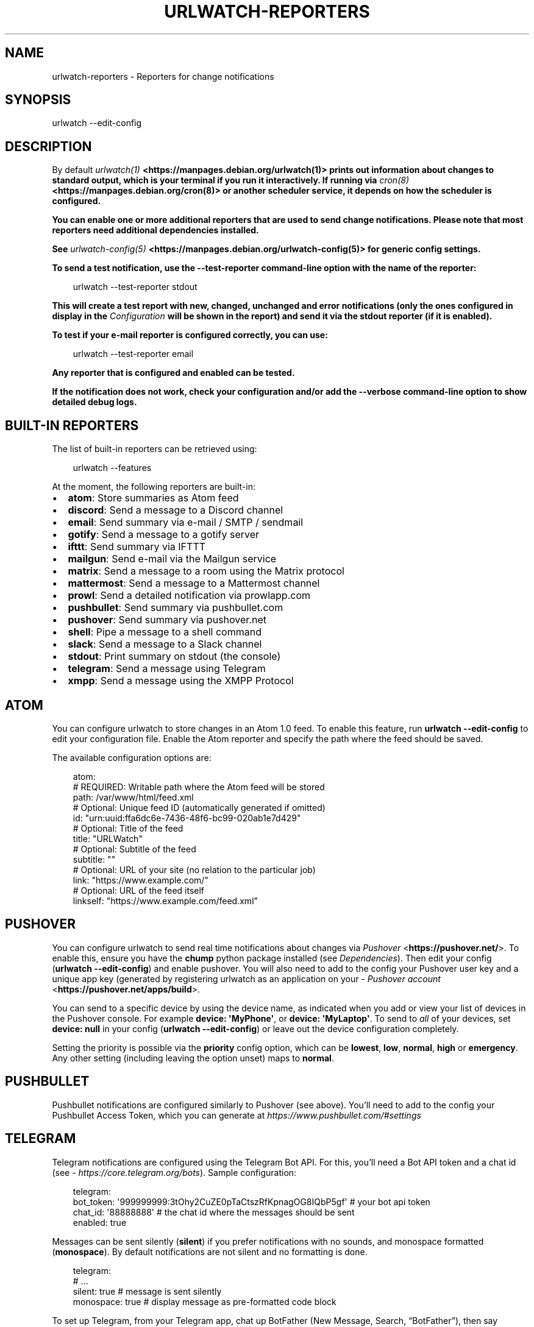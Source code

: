 .\" Man page generated from reStructuredText.
.
.
.nr rst2man-indent-level 0
.
.de1 rstReportMargin
\\$1 \\n[an-margin]
level \\n[rst2man-indent-level]
level margin: \\n[rst2man-indent\\n[rst2man-indent-level]]
-
\\n[rst2man-indent0]
\\n[rst2man-indent1]
\\n[rst2man-indent2]
..
.de1 INDENT
.\" .rstReportMargin pre:
. RS \\$1
. nr rst2man-indent\\n[rst2man-indent-level] \\n[an-margin]
. nr rst2man-indent-level +1
.\" .rstReportMargin post:
..
.de UNINDENT
. RE
.\" indent \\n[an-margin]
.\" old: \\n[rst2man-indent\\n[rst2man-indent-level]]
.nr rst2man-indent-level -1
.\" new: \\n[rst2man-indent\\n[rst2man-indent-level]]
.in \\n[rst2man-indent\\n[rst2man-indent-level]]u
..
.TH "URLWATCH-REPORTERS" "5" "May 14, 2025" "" "urlwatch"
.SH NAME
urlwatch-reporters \- Reporters for change notifications
.SH SYNOPSIS
.sp
urlwatch \-\-edit\-config
.SH DESCRIPTION
.sp
By default \fB\X'tty: link https://manpages.debian.org/urlwatch(1)'\fI\%urlwatch(1)\fP <\fBhttps://manpages.debian.org/urlwatch(1)\fP>\X'tty: link'\fP prints out information about changes to standard
output, which is your terminal if you run it interactively. If running
via \fB\X'tty: link https://manpages.debian.org/cron(8)'\fI\%cron(8)\fP <\fBhttps://manpages.debian.org/cron(8)\fP>\X'tty: link'\fP or another scheduler service, it depends on how the scheduler
is configured.
.sp
You can enable one or more additional reporters that are used to send
change notifications. Please note that most reporters need additional
dependencies installed.
.sp
See \fB\X'tty: link https://manpages.debian.org/urlwatch-config(5)'\fI\%urlwatch\-config(5)\fP <\fBhttps://manpages.debian.org/urlwatch-config(5)\fP>\X'tty: link'\fP for generic config settings.
.sp
To send a test notification, use the \fB\-\-test\-reporter\fP command\-line option
with the name of the reporter:
.INDENT 0.0
.INDENT 3.5
.sp
.EX
urlwatch \-\-test\-reporter stdout
.EE
.UNINDENT
.UNINDENT
.sp
This will create a test report with \fBnew\fP, \fBchanged\fP, \fBunchanged\fP and
\fBerror\fP notifications (only the ones configured in \fBdisplay\fP in the
\fI\%Configuration\fP will be shown in the report) and send it via the
\fBstdout\fP reporter (if it is enabled).
.sp
To test if your e\-mail reporter is configured correctly, you can use:
.INDENT 0.0
.INDENT 3.5
.sp
.EX
urlwatch \-\-test\-reporter email
.EE
.UNINDENT
.UNINDENT
.sp
Any reporter that is configured and enabled can be tested.
.sp
If the notification does not work, check your configuration and/or add
the \fB\-\-verbose\fP command\-line option to show detailed debug logs.
.SH BUILT-IN REPORTERS
.sp
The list of built\-in reporters can be retrieved using:
.INDENT 0.0
.INDENT 3.5
.sp
.EX
urlwatch \-\-features
.EE
.UNINDENT
.UNINDENT
.sp
At the moment, the following reporters are built\-in:
.INDENT 0.0
.IP \(bu 2
\fBatom\fP: Store summaries as Atom feed
.IP \(bu 2
\fBdiscord\fP: Send a message to a Discord channel
.IP \(bu 2
\fBemail\fP: Send summary via e\-mail / SMTP / sendmail
.IP \(bu 2
\fBgotify\fP: Send a message to a gotify server
.IP \(bu 2
\fBifttt\fP: Send summary via IFTTT
.IP \(bu 2
\fBmailgun\fP: Send e\-mail via the Mailgun service
.IP \(bu 2
\fBmatrix\fP: Send a message to a room using the Matrix protocol
.IP \(bu 2
\fBmattermost\fP: Send a message to a Mattermost channel
.IP \(bu 2
\fBprowl\fP: Send a detailed notification via prowlapp.com
.IP \(bu 2
\fBpushbullet\fP: Send summary via pushbullet.com
.IP \(bu 2
\fBpushover\fP: Send summary via pushover.net
.IP \(bu 2
\fBshell\fP: Pipe a message to a shell command
.IP \(bu 2
\fBslack\fP: Send a message to a Slack channel
.IP \(bu 2
\fBstdout\fP: Print summary on stdout (the console)
.IP \(bu 2
\fBtelegram\fP: Send a message using Telegram
.IP \(bu 2
\fBxmpp\fP: Send a message using the XMPP Protocol
.UNINDENT
.SH ATOM
.sp
You can configure urlwatch to store changes in an Atom 1.0 feed.
To enable this feature, run \fBurlwatch \-\-edit\-config\fP to edit your configuration
file. Enable the Atom reporter and specify the path where the feed should be
saved.
.sp
The available configuration options are:
.INDENT 0.0
.INDENT 3.5
.sp
.EX
atom:
  # REQUIRED: Writable path where the Atom feed will be stored
  path: /var/www/html/feed.xml
  # Optional: Unique feed ID (automatically generated if omitted)
  id: \(dqurn:uuid:ffa6dc6e\-7436\-48f6\-bc99\-020ab1e7d429\(dq
  # Optional: Title of the feed
  title: \(dqURLWatch\(dq
  # Optional: Subtitle of the feed
  subtitle: \(dq\(dq
  # Optional: URL of your site (no relation to the particular job)
  link: \(dqhttps://www.example.com/\(dq
  # Optional: URL of the feed itself
  linkself: \(dqhttps://www.example.com/feed.xml\(dq
.EE
.UNINDENT
.UNINDENT
.SH PUSHOVER
.sp
You can configure urlwatch to send real time notifications about changes
via \X'tty: link https://pushover.net/'\fI\%Pushover\fP <\fBhttps://pushover.net/\fP>\X'tty: link'\&. To enable this, ensure you have the
\fBchump\fP python package installed (see \fI\%Dependencies\fP). Then edit your config
(\fBurlwatch \-\-edit\-config\fP) and enable pushover. You will also need to
add to the config your Pushover user key and a unique app key (generated
by registering urlwatch as an application on your \X'tty: link https://pushover.net/apps/build'\fI\%Pushover account\fP <\fBhttps://pushover.net/apps/build\fP>\X'tty: link'\&.
.sp
You can send to a specific device by using the device name, as indicated
when you add or view your list of devices in the Pushover console. For
example \fBdevice:  \(aqMyPhone\(aq\fP, or \fBdevice: \(aqMyLaptop\(aq\fP\&. To send to
\fIall\fP of your devices, set \fBdevice: null\fP in your config
(\fBurlwatch \-\-edit\-config\fP) or leave out the device configuration
completely.
.sp
Setting the priority is possible via the \fBpriority\fP config option, which
can be \fBlowest\fP, \fBlow\fP, \fBnormal\fP, \fBhigh\fP or \fBemergency\fP\&. Any
other setting (including leaving the option unset) maps to \fBnormal\fP\&.
.SH PUSHBULLET
.sp
Pushbullet notifications are configured similarly to Pushover (see
above). You’ll need to add to the config your Pushbullet Access Token,
which you can generate at \X'tty: link https://www.pushbullet.com/#settings'\fI\%https://www.pushbullet.com/#settings\fP\X'tty: link'
.SH TELEGRAM
.sp
Telegram notifications are configured using the Telegram Bot API. For
this, you’ll need a Bot API token and a chat id (see
\X'tty: link https://core.telegram.org/bots'\fI\%https://core.telegram.org/bots\fP\X'tty: link'). Sample configuration:
.INDENT 0.0
.INDENT 3.5
.sp
.EX
telegram:
  bot_token: \(aq999999999:3tOhy2CuZE0pTaCtszRfKpnagOG8IQbP5gf\(aq # your bot api token
  chat_id: \(aq88888888\(aq # the chat id where the messages should be sent
  enabled: true
.EE
.UNINDENT
.UNINDENT
.sp
Messages can be sent silently (\fBsilent\fP) if you prefer notifications
with no sounds, and monospace formatted (\fBmonospace\fP).
By default notifications are not silent and no formatting is done.
.INDENT 0.0
.INDENT 3.5
.sp
.EX
telegram:
  # ...
  silent: true # message is sent silently
  monospace: true # display message as pre\-formatted code block
.EE
.UNINDENT
.UNINDENT
.sp
To set up Telegram, from your Telegram app, chat up BotFather (New
Message, Search, “BotFather”), then say \fB/newbot\fP and follow the
instructions. Eventually it will tell you the bot token (in the form
seen above, \fB<number>:<random string>\fP) \- add this to your config
file.
.sp
You can then click on the link of your bot, which will send the message
\fB/start\fP\&. At this point, you can use the command
\fBurlwatch \-\-telegram\-chats\fP to list the private chats the bot is
involved with. This is the chat ID that you need to put into the config
file as \fBchat_id\fP\&. You may add multiple chat IDs as a YAML list:
.INDENT 0.0
.INDENT 3.5
.sp
.EX
telegram:
  bot_token: \(aq999999999:3tOhy2CuZE0pTaCtszRfKpnagOG8IQbP5gf\(aq # your bot api token
  chat_id:
    \- \(aq11111111\(aq
    \- \(aq22222222\(aq
  enabled: true
.EE
.UNINDENT
.UNINDENT
.sp
Don’t forget to also enable the reporter.
.SH SLACK
.sp
Slack notifications are configured using “Slack Incoming Webhooks”. Here
is a sample configuration:
.INDENT 0.0
.INDENT 3.5
.sp
.EX
slack:
  webhook_url: \(aqhttps://hooks.slack.com/services/T50TXXXXXU/BDVYYYYYYY/PWTqwyFM7CcCfGnNzdyDYZ\(aq
  enabled: true
.EE
.UNINDENT
.UNINDENT
.sp
To set up Slack, from you Slack Team, create a new app and activate
“Incoming Webhooks” on a channel, you’ll get a webhook URL, copy it into
the configuration as seen above.
.SH MATTERMOST
.sp
Mattermost notifications are set up the same way as Slack notifications,
the webhook URL is different:
.INDENT 0.0
.INDENT 3.5
.sp
.EX
mattermost:
  webhook_url: \(aqhttp://{your\-mattermost\-site}/hooks/XXXXXXXXXXXXXXXXXXXXXX\(aq
  enabled: true
.EE
.UNINDENT
.UNINDENT
.sp
See \X'tty: link https://developers.mattermost.com/integrate/incoming-webhooks/'\fI\%Incoming Webooks\fP <\fBhttps://developers.mattermost.com/integrate/incoming-webhooks/\fP>\X'tty: link'
in the Mattermost documentation for details.
.SH DISCORD
.sp
Discord notifications are configured using “Discord Incoming Webhooks”. Here
is a sample configuration:
.INDENT 0.0
.INDENT 3.5
.sp
.EX
discord:
   webhook_url: \(aqhttps://discordapp.com/api/webhooks/11111XXXXXXXXXXX/BBBBYYYYYYYYYYYYYYYYYYYYYYYyyyYYYYYYYYYYYYYY\(aq
   enabled: true
   embed: true
   colored: true
   subject: \(aq{count} changes: {jobs}\(aq
.EE
.UNINDENT
.UNINDENT
.sp
To set up Discord, from your Discord Server settings, select Integration and then create a \(dqNew Webhook\(dq, give the webhook a name to post under, select a channel, push \(dqCopy Webhook URL\(dq and paste it into the configuration as seen above.
.sp
Embedded content might be easier to read and identify individual reports. Subject precedes the embedded report and is only used when \fIembed\fP is true.
.sp
When \fIcolored\fP is true reports will be embedded in code section (with diff syntax) to enable colors.
.SH GOTIFY
.sp
[Gotify](\X'tty: link https://gotify.net/'\fI\%https://gotify.net/\fP\X'tty: link') is a server for sending and receiving messages in real\-time through WebSockets.
.sp
To push notifications to a gotify server you need an application token.
.sp
You can create one for urlwatch like so:
.INDENT 0.0
.IP 1. 3
Log into your gotify server\(aqs Web\-UI.
.IP 2. 3
Navigate to the “APPS” tab.
.IP 3. 3
Click on the “CREATE APPLICATION” button.
.IP 4. 3
Fill out the fields and press “CREATE”.
.IP 5. 3
Click on the eye icon of the newly created entry and copy the token.
.UNINDENT
.sp
Here is a sample configuration:
.INDENT 0.0
.INDENT 3.5
.sp
.EX
gotify:
  enabled: true
  priority: 4
  server_url: \(dqhttp://127.0.0.1:8090\(dq
  title: null
  token: \(dqAa1yyikLFjEm35A\(dq
.EE
.UNINDENT
.UNINDENT
.SH IFTTT
.sp
To configure IFTTT events, you need to retrieve your key from here:
.sp
\X'tty: link https://ifttt.com/maker_webhooks/settings'\fI\%https://ifttt.com/maker_webhooks/settings\fP\X'tty: link'
.sp
The URL shown in \(dqAccount Info\(dq has the following format:
.INDENT 0.0
.INDENT 3.5
.sp
.EX
https://maker.ifttt.com/use/{key}
.EE
.UNINDENT
.UNINDENT
.sp
In this URL, \fB{key}\fP is your API key. The configuration should look like
this (you can pick any event name you want):
.INDENT 0.0
.INDENT 3.5
.sp
.EX
ifttt:
  enabled: true
  key: aA12abC3D456efgHIjkl7m
  event: event_name_you_want
.EE
.UNINDENT
.UNINDENT
.sp
The event will contain three values in the posted JSON:
.INDENT 0.0
.IP \(bu 2
\fBvalue1\fP: The type of change (\fBnew\fP, \fBchanged\fP, \fBunchanged\fP or \fBerror\fP)
.IP \(bu 2
\fBvalue2\fP: The name of the job (\fBname\fP key in \fBjobs.yaml\fP)
.IP \(bu 2
\fBvalue3\fP: The location of the job (\fBurl\fP, \fBcommand\fP or \fBnavigate\fP key in \fBjobs.yaml\fP)
.UNINDENT
.sp
These values will be passed on to the Action in your Recipe.
.SH MATRIX
.sp
You can have notifications sent to you through the \X'tty: link https://matrix.org'\fI\%Matrix protocol\fP <\fBhttps://matrix.org\fP>\X'tty: link'\&.
.sp
To achieve this, you first need to register a Matrix account for the bot
on any homeserver.
.sp
You then need to acquire an access token and room ID, using the
following instructions adapted from \X'tty: link https://t2bot.io/docs/access_tokens/'\fI\%this
guide\fP <\fBhttps://t2bot.io/docs/access_tokens/\fP>\X'tty: link':
.INDENT 0.0
.IP 1. 3
Open \X'tty: link https://riot.im/app/'\fI\%Riot.im\fP <\fBhttps://riot.im/app/\fP>\X'tty: link' in a private browsing window
.IP 2. 3
Register/Log in as your bot, using its user ID and password.
.IP 3. 3
Set the display name and avatar, if desired.
.IP 4. 3
In the settings page, select the \(dqHelp & About\(dq tab, scroll down to the bottom and click Access
Token: <click to reveal>.
.IP 5. 3
Copy the highlighted text to your configuration.
.IP 6. 3
Join the room that you wish to send notifications to.
.IP 7. 3
Go to the Room Settings (gear icon) and copy the \fIInternal Room ID\fP
from the bottom.
.IP 8. 3
Close the private browsing window \fBbut do not log out, as this
invalidates the Access Token\fP\&.
.UNINDENT
.sp
Here is a sample configuration:
.INDENT 0.0
.INDENT 3.5
.sp
.EX
matrix:
  homeserver: https://matrix.org
  access_token: \(dqYOUR_TOKEN_HERE\(dq
  room_id: \(dq!roomroomroom:matrix.org\(dq
  enabled: true
.EE
.UNINDENT
.UNINDENT
.sp
You will probably want to use the following configuration for the
\fBmarkdown\fP reporter, if you intend to post change notifications to a
public Matrix room, as the messages quickly become noisy:
.INDENT 0.0
.INDENT 3.5
.sp
.EX
markdown:
  details: false
  footer: false
  minimal: true
  enabled: true
.EE
.UNINDENT
.UNINDENT
.SH E-MAIL VIA SENDMAIL
.sp
You can send email via the system\(aqs \fBsendmail\fP command provided by the MTA. You need to set \fBmethod: sendmail\fP in the config file:
.INDENT 0.0
.INDENT 3.5
.sp
.EX
report:
  email:
    enabled: true
    from: \(aqpostmaster@example.com\(aq
    to: \(aqrecipient@bar.com\(aq
    method: sendmail
.EE
.UNINDENT
.UNINDENT
.SH E-MAIL VIA GMAIL SMTP
.sp
You need to configure your GMail account to allow for “less secure”
(password\-based) apps to login:
.INDENT 0.0
.IP 1. 3
Go to \X'tty: link https://myaccount.google.com/'\fI\%https://myaccount.google.com/\fP\X'tty: link'
.IP 2. 3
Click on “Sign\-in & security”
.IP 3. 3
Scroll all the way down to “Allow less secure apps” and enable it
.UNINDENT
.sp
You do not want to do this with your primary GMail account, but
rather on a separate account that you create just for sending mails
via urlwatch. Allowing less secure apps and storing the password
(even if it\(aqs in the keychain) is not good security practice for your
primary account.
.sp
Now, start the configuration editor:
.INDENT 0.0
.INDENT 3.5
.sp
.EX
urlwatch \-\-edit\-config
.EE
.UNINDENT
.UNINDENT
.sp
These are the keys you need to configure:
.INDENT 0.0
.INDENT 3.5
.sp
.EX
report:
  email:
    enabled: true
    from: your.username@gmail.com
    to: your.destination.email@example.com
    method: smtp
    smtp:
      host: smtp.gmail.com
      auth: true
      port: 587
      starttls: true
.EE
.UNINDENT
.UNINDENT
.sp
The password is best stored in your keychain, and not in the config
file. To store the password, run:
.INDENT 0.0
.INDENT 3.5
.sp
.EX
urlwatch \-\-smtp\-login
.EE
.UNINDENT
.UNINDENT
.sp
This will query your password, check the login, and store it in your
keychain. Subsequent runs will use this password for logging in.
.SH E-MAIL VIA AMAZON SIMPLE E-MAIL SERVICE (SES)
.sp
Same as the GMail configuration above, but use e.g.
\fBemail\-smtp.us\-west\-2.amazonaws.com\fP as the SMTP host, and
username and port settings according to SES\(aqs login page.
.SH SMTP LOGIN WITHOUT KEYRING
.sp
If for whatever reason you cannot use a keyring to store your password
(for example, when using it from a \fBcron\fP job) you can also set the
\fBinsecure_password\fP option in the SMTP config:
.INDENT 0.0
.INDENT 3.5
.sp
.EX
report:
  email:
    smtp:
      auth: true
      insecure_password: secret123
.EE
.UNINDENT
.UNINDENT
.sp
The \fBinsecure_password\fP key will be preferred over the data stored in
the keyring. Please note that as the name says, storing the password as
plaintext in the configuration is insecure and bad practice, but for an
e\-mail account that’s only dedicated for sending mails this might be a
way. \fBNever ever use this with your primary e\-mail account!\fP
Seriously! Create a throw\-away GMail (or other) account just for sending
out those e\-mails or use local \fBsendmail\fP with a mail server
configured instead of relying on SMTP and password auth.
.sp
Note that this makes it really easy for your password to be picked up by
software running on your machine, by other users logged into the system
and/or for the password to appear in log files accidentally.
.SH XMPP
.sp
You can have notifications sent to you through the \fIXMPP protocol\fP\&.
.sp
To achieve this, you should register a new XMPP account that is just
used for urlwatch.
.sp
Here is a sample configuration:
.INDENT 0.0
.INDENT 3.5
.sp
.EX
xmpp:
  enabled: true
  sender: \(dqBOT_ACCOUNT_NAME\(dq
  recipient: \(dqYOUR_ACCOUNT_NAME\(dq
.EE
.UNINDENT
.UNINDENT
.sp
The password is not stored in the config file, but in your keychain. To
store the password, run: \fBurlwatch \-\-xmpp\-login\fP and enter your
password.
.sp
If for whatever reason you cannot use a keyring to store your password
you can also set the \fBinsecure_password\fP option in the XMPP config.
For more information about the security implications, see
\fI\%SMTP login without keyring\fP\&.
.SH PROWL
.sp
You can have notifications sent to you through the \fIProwl\fP push
notification service, to receive the notification on iOS.
.sp
To achieve this, you should register a new Prowl account, and have
the Prowl application installed on your iOS device.
.sp
To create an API key for urlwatch:
.INDENT 0.0
.IP 1. 3
Log into the Prowl website at \X'tty: link https://prowlapp.com/'\fI\%https://prowlapp.com/\fP\X'tty: link'
.IP 2. 3
Navigate to the “API Keys” tab.
.IP 3. 3
Scroll to the “Generate a new API key” section.
.IP 4. 3
Give the key a note that will remind you you\(aqve used it for urlwatch.
.IP 5. 3
Press “Generate Key”
.IP 6. 3
Copy the resulting key.
.UNINDENT
.sp
Here is a sample configuration:
.INDENT 0.0
.INDENT 3.5
.sp
.EX
prowl:
  enabled: true
  api_key: \(aq<your api key here>\(aq
  priority: 2
  application: \(aqurlwatch example\(aq
  subject: \(aq{count} changes: {jobs}\(aq
.EE
.UNINDENT
.UNINDENT
.sp
The “subject\(dq field is similar to the subject field in the email, and
will be used as the name of the Prowl event. The application is prepended
to the event and shown as the source of the event in the Prowl App.
.SH SHELL
.sp
This is a simple reporter that pipes the text report notification to a
command of your choice. The command is run using Python\(aqs
\X'tty: link https://docs.python.org/3/library/subprocess.html#popen-constructor'\fI\%subprocess.Popen()\fP <\fBhttps://docs.python.org/3/library/subprocess.html#popen-constructor\fP>\X'tty: link' with \fBshell=False\fP (to avoid possibly\-unwanted
shell expansion). Of course, you can create your own shell script that
does shell expansion and other things, and call that from the \fBcommand\fP\&.
.sp
The key \fBignore_stdout\fP (defaults to \fBtrue\fP) can be used to ignore
any output the program writes on stdout. The key \fBignore_stderr\fP (defaults
to \fBfalse\fP) can be used to ignore any output the program writes on stderr.
.sp
If stdout/stderr are not ignored, urlwatch will log any possible output
in its \fB\-\-verbose\fP log.
.sp
The report written to \fBstdin\fP of the process is based on the output of
the \fBtext\fP reporter, configuring the text reporter will adjust the data
sent to the \fBshell\fP reporter.
.sp
For example, to simply append reports to a file, configure it like this:
.INDENT 0.0
.INDENT 3.5
.sp
.EX
shell:
  enabled: true
  command: [\(aqtee\(aq, \(aq\-a\(aq, \(aq/path/to/log.txt\(aq]
  ignore_stdout: true
.EE
.UNINDENT
.UNINDENT
.SH FILES
.sp
\fB$XDG_CONFIG_HOME/urlwatch/urlwatch.yaml\fP
.SH SEE ALSO
.sp
\fB\X'tty: link https://manpages.debian.org/urlwatch(1)'\fI\%urlwatch(1)\fP <\fBhttps://manpages.debian.org/urlwatch(1)\fP>\X'tty: link'\fP,
\fB\X'tty: link https://manpages.debian.org/urlwatch-config(5)'\fI\%urlwatch\-config(5)\fP <\fBhttps://manpages.debian.org/urlwatch-config(5)\fP>\X'tty: link'\fP,
\fB\X'tty: link https://manpages.debian.org/urlwatch-intro(7)'\fI\%urlwatch\-intro(7)\fP <\fBhttps://manpages.debian.org/urlwatch-intro(7)\fP>\X'tty: link'\fP,
\fB\X'tty: link https://manpages.debian.org/urlwatch-cookbook(7)'\fI\%urlwatch\-cookbook(7)\fP <\fBhttps://manpages.debian.org/urlwatch-cookbook(7)\fP>\X'tty: link'\fP
.SH COPYRIGHT
2024 Thomas Perl
.\" Generated by docutils manpage writer.
.
